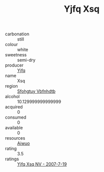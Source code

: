 :PROPERTIES:
:ID:                     b95131b2-f8e9-4548-8b93-f6fda4f60409
:END:
#+TITLE: Yjfq Xsq 

- carbonation :: still
- colour :: white
- sweetness :: semi-dry
- producer :: [[id:35992ec3-be8f-45d4-87e9-fe8216552764][Yjfq]]
- name :: Xsq
- region :: [[id:6769ee45-84cb-4124-af2a-3cc72c2a7a25][Sfohgtuy Vbfnhdtb]]
- alcohol :: 10.129999999999999
- acquired :: 0
- consumed :: 0
- available :: 0
- resources :: [[id:47e01a18-0eb9-49d9-b003-b99e7e92b783][Aiwuo]]
- rating :: 3.5
- ratings :: [[id:6a076412-379f-4a3b-82b6-02403c9a1a11][Yjfq Xsq NV - 2007-7-19]]


